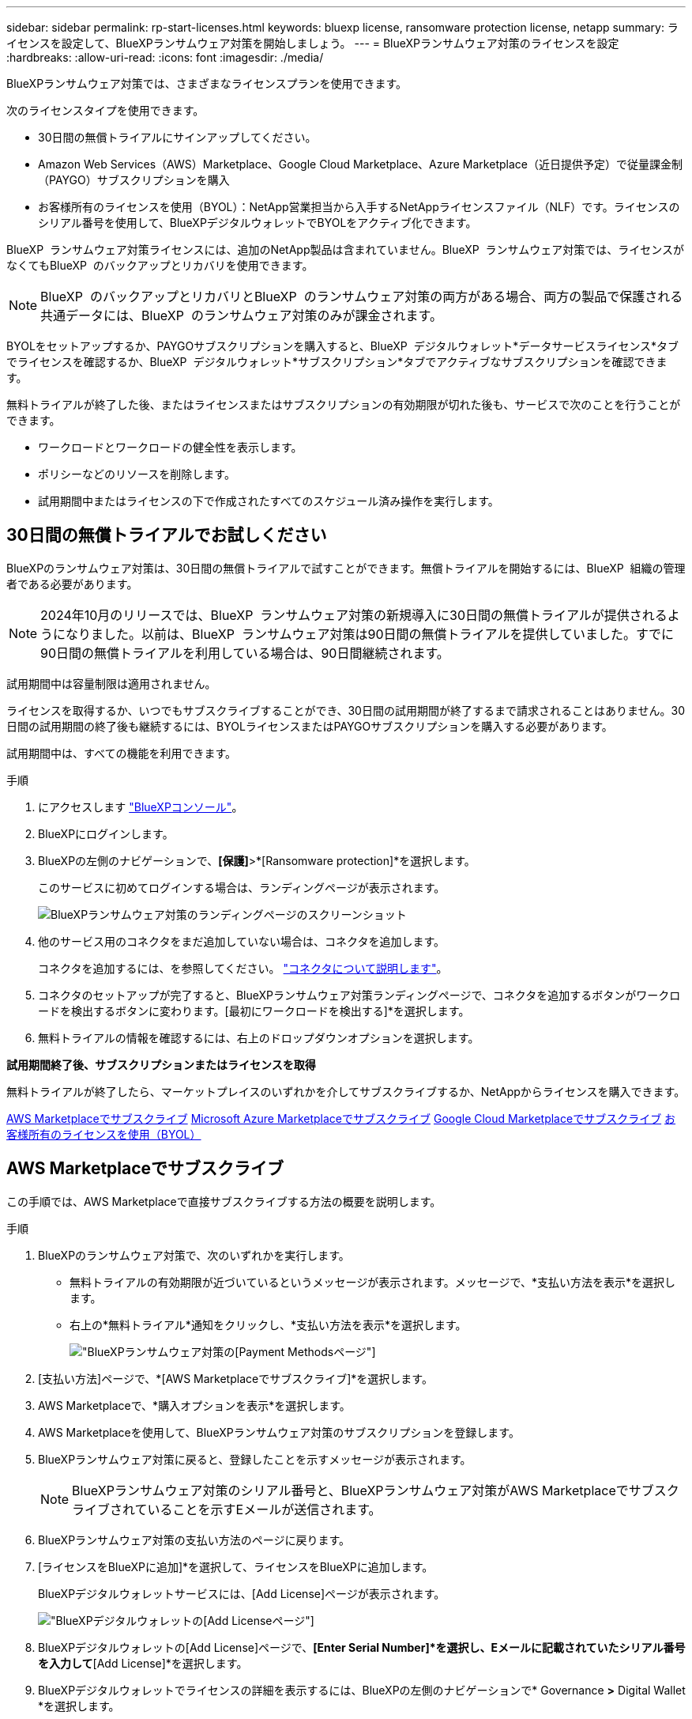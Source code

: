---
sidebar: sidebar 
permalink: rp-start-licenses.html 
keywords: bluexp license, ransomware protection license, netapp 
summary: ライセンスを設定して、BlueXPランサムウェア対策を開始しましょう。 
---
= BlueXPランサムウェア対策のライセンスを設定
:hardbreaks:
:allow-uri-read: 
:icons: font
:imagesdir: ./media/


[role="lead"]
BlueXPランサムウェア対策では、さまざまなライセンスプランを使用できます。

次のライセンスタイプを使用できます。

* 30日間の無償トライアルにサインアップしてください。
* Amazon Web Services（AWS）Marketplace、Google Cloud Marketplace、Azure Marketplace（近日提供予定）で従量課金制（PAYGO）サブスクリプションを購入
* お客様所有のライセンスを使用（BYOL）：NetApp営業担当から入手するNetAppライセンスファイル（NLF）です。ライセンスのシリアル番号を使用して、BlueXPデジタルウォレットでBYOLをアクティブ化できます。


BlueXP  ランサムウェア対策ライセンスには、追加のNetApp製品は含まれていません。BlueXP  ランサムウェア対策では、ライセンスがなくてもBlueXP  のバックアップとリカバリを使用できます。


NOTE: BlueXP  のバックアップとリカバリとBlueXP  のランサムウェア対策の両方がある場合、両方の製品で保護される共通データには、BlueXP  のランサムウェア対策のみが課金されます。

BYOLをセットアップするか、PAYGOサブスクリプションを購入すると、BlueXP  デジタルウォレット*データサービスライセンス*タブでライセンスを確認するか、BlueXP  デジタルウォレット*サブスクリプション*タブでアクティブなサブスクリプションを確認できます。

無料トライアルが終了した後、またはライセンスまたはサブスクリプションの有効期限が切れた後も、サービスで次のことを行うことができます。

* ワークロードとワークロードの健全性を表示します。
* ポリシーなどのリソースを削除します。
* 試用期間中またはライセンスの下で作成されたすべてのスケジュール済み操作を実行します。




== 30日間の無償トライアルでお試しください

BlueXPのランサムウェア対策は、30日間の無償トライアルで試すことができます。無償トライアルを開始するには、BlueXP  組織の管理者である必要があります。


NOTE: 2024年10月のリリースでは、BlueXP  ランサムウェア対策の新規導入に30日間の無償トライアルが提供されるようになりました。以前は、BlueXP  ランサムウェア対策は90日間の無償トライアルを提供していました。すでに90日間の無償トライアルを利用している場合は、90日間継続されます。

試用期間中は容量制限は適用されません。

ライセンスを取得するか、いつでもサブスクライブすることができ、30日間の試用期間が終了するまで請求されることはありません。30日間の試用期間の終了後も継続するには、BYOLライセンスまたはPAYGOサブスクリプションを購入する必要があります。

試用期間中は、すべての機能を利用できます。

.手順
. にアクセスします https://console.bluexp.netapp.com/["BlueXPコンソール"^]。
. BlueXPにログインします。
. BlueXPの左側のナビゲーションで、*[保護]*>*[Ransomware protection]*を選択します。
+
このサービスに初めてログインする場合は、ランディングページが表示されます。

+
image:screen-rp-landing.png["BlueXPランサムウェア対策のランディングページのスクリーンショット"]

. 他のサービス用のコネクタをまだ追加していない場合は、コネクタを追加します。
+
コネクタを追加するには、を参照してください。 https://docs.netapp.com/us-en/bluexp-setup-admin/concept-connectors.html["コネクタについて説明します"^]。

. コネクタのセットアップが完了すると、BlueXPランサムウェア対策ランディングページで、コネクタを追加するボタンがワークロードを検出するボタンに変わります。[最初にワークロードを検出する]*を選択します。
. 無料トライアルの情報を確認するには、右上のドロップダウンオプションを選択します。


*試用期間終了後、サブスクリプションまたはライセンスを取得*

無料トライアルが終了したら、マーケットプレイスのいずれかを介してサブスクライブするか、NetAppからライセンスを購入できます。

<<AWS Marketplaceでサブスクライブ>> <<Microsoft Azure Marketplaceでサブスクライブ>> <<Google Cloud Marketplaceでサブスクライブ>> <<お客様所有のライセンスを使用（BYOL）>>



== AWS Marketplaceでサブスクライブ

この手順では、AWS Marketplaceで直接サブスクライブする方法の概要を説明します。

.手順
. BlueXPのランサムウェア対策で、次のいずれかを実行します。
+
** 無料トライアルの有効期限が近づいているというメッセージが表示されます。メッセージで、*支払い方法を表示*を選択します。
** 右上の*無料トライアル*通知をクリックし、*支払い方法を表示*を選択します。
+
image:screen-license-payment-methods2.png["BlueXPランサムウェア対策の[Payment Methods]ページ"]



. [支払い方法]ページで、*[AWS Marketplaceでサブスクライブ]*を選択します。
. AWS Marketplaceで、*購入オプションを表示*を選択します。
. AWS Marketplaceを使用して、BlueXPランサムウェア対策のサブスクリプションを登録します。
. BlueXPランサムウェア対策に戻ると、登録したことを示すメッセージが表示されます。
+

NOTE: BlueXPランサムウェア対策のシリアル番号と、BlueXPランサムウェア対策がAWS Marketplaceでサブスクライブされていることを示すEメールが送信されます。

. BlueXPランサムウェア対策の支払い方法のページに戻ります。
. [ライセンスをBlueXPに追加]*を選択して、ライセンスをBlueXPに追加します。
+
BlueXPデジタルウォレットサービスには、[Add License]ページが表示されます。

+
image:screen-license-dw-add-license.png["BlueXPデジタルウォレットの[Add License]ページ"]

. BlueXPデジタルウォレットの[Add License]ページで、*[Enter Serial Number]*を選択し、Eメールに記載されていたシリアル番号を入力して*[Add License]*を選択します。
. BlueXPデジタルウォレットでライセンスの詳細を表示するには、BlueXPの左側のナビゲーションで* Governance *>* Digital Wallet *を選択します。
+
** サブスクリプション情報を表示するには、*[サブスクリプション]*を選択します。
** BYOLライセンスを確認するには、*[Data Services Licenses]*を選択します。
+
image:screen-dw-data-services-license.png["BlueXPデジタルウォレットデータサービスのライセンスページ"]



. BlueXPランサムウェア対策に戻ります。BlueXPの左側のナビゲーションで、*[保護]*>*[Ransomware protection]*を選択します。
+
ライセンスが追加されたことを示すメッセージが表示されます。





== Microsoft Azure Marketplaceでサブスクライブ

この手順では、Azure Marketplaceで直接サブスクライブする方法の概要を説明します。

.手順
. BlueXPのランサムウェア対策で、次のいずれかを実行します。
+
** 無料トライアルの有効期限が近づいているというメッセージが表示されます。メッセージで、*支払い方法を表示*を選択します。
** 右上の*無料トライアル*通知をクリックし、*支払い方法を表示*を選択します。
+
image:screen-license-payment-methods2.png["BlueXPランサムウェア対策の[Payment Methods]ページ"]



. [支払い方法]ページで、*[ Azure Marketplaceでサブスクライブ]*を選択します。
. Azure Marketplaceで、*購入オプションを表示*を選択します。
. Azure Marketplaceを使用して、BlueXPランサムウェア対策のサブスクリプションを登録します。
. BlueXPランサムウェア対策に戻ると、登録したことを示すメッセージが表示されます。
+

NOTE: BlueXPランサムウェア対策のシリアル番号と、BlueXPランサムウェア対策がAzure Marketplaceでサブスクライブされていることを示すEメールが送信されます。

. BlueXPランサムウェア対策の支払い方法のページに戻ります。
. [ライセンスをBlueXPに追加]*を選択して、ライセンスをBlueXPに追加します。
+
BlueXPデジタルウォレットサービスには、[Add License]ページが表示されます。

+
image:screen-license-dw-add-license.png["BlueXPデジタルウォレットの[Add License]ページ"]

. BlueXPデジタルウォレットの[Add License]ページで、*[Enter Serial Number]*を選択し、Eメールに記載されていたシリアル番号を入力して*[Add License]*を選択します。
. BlueXPデジタルウォレットでライセンスの詳細を表示するには、BlueXPの左側のナビゲーションで* Governance *>* Digital Wallet *を選択します。
+
** サブスクリプション情報を表示するには、*[サブスクリプション]*を選択します。
** BYOLライセンスを確認するには、*[Data Services Licenses]*を選択します。
+
image:screen-dw-data-services-license.png["BlueXPデジタルウォレットデータサービスのライセンスページ"]



. BlueXPランサムウェア対策に戻ります。BlueXPの左側のナビゲーションで、*[保護]*>*[Ransomware protection]*を選択します。
+
ライセンスが追加されたことを示すメッセージが表示されます。





== Google Cloud Marketplaceでサブスクライブ

ここでは、Google Cloud Marketplaceで直接サブスクライブする方法の概要を説明します。

.手順
. BlueXPのランサムウェア対策で、次のいずれかを実行します。
+
** 無料トライアルの有効期限が近づいているというメッセージが表示されます。メッセージで、*支払い方法を表示*を選択します。
** 右上の*無料トライアル*通知をクリックし、*支払い方法を表示*を選択します。
+
image:screen-license-payment-methods3-gcp.png["BlueXPランサムウェア対策の[Payment Methods]ページ"]



. [支払い方法]ページで、*[ Google Cloud Marketplaceでサブスクライブ]*を選択します。
. Google Cloud Marketplaceで、*[サブスクライブ]*を選択します。
. Google Cloud Marketplaceを使用して、BlueXP  ランサムウェア対策をサブスクライブします。image:screen-license-payments-gcp.png["Google Cloud Marketplaceのサブスクリプションページ"]
. BlueXPランサムウェア対策に戻ると、登録したことを示すメッセージが表示されます。
+

NOTE: BlueXP  ランサムウェア対策のシリアル番号と、BlueXP  ランサムウェア対策がGoogle Cloud Marketplaceでサブスクライブされていることを通知するEメールが送信されます。

. BlueXPランサムウェア対策の支払い方法のページに戻ります。
. [ライセンスをBlueXPに追加]*を選択して、ライセンスをBlueXPに追加します。
+
BlueXPデジタルウォレットサービスには、[Add License]ページが表示されます。

+
image:screen-license-dw-add-license.png["BlueXPデジタルウォレットの[Add License]ページ"]

. BlueXPデジタルウォレットの[Add License]ページで、*[Enter Serial Number]*を選択し、Eメールに記載されていたシリアル番号を入力して*[Add License]*を選択します。
. BlueXPデジタルウォレットでライセンスの詳細を表示するには、BlueXPの左側のナビゲーションで* Governance *>* Digital Wallet *を選択します。
+
** サブスクリプション情報を表示するには、*[サブスクリプション]*を選択します。
** BYOLライセンスを確認するには、*[Data Services Licenses]*を選択します。
+
image:screen-dw-data-services-license.png["BlueXPデジタルウォレットデータサービスのライセンスページ"]



. BlueXPランサムウェア対策に戻ります。BlueXPの左側のナビゲーションで、*[保護]*>*[Ransomware protection]*を選択します。
+
ライセンスが追加されたことを示すメッセージが表示されます。





== お客様所有のライセンスを使用（BYOL）

お客様所有のライセンスを使用（BYOL）する場合は、ライセンスを購入し、NetAppライセンスファイル（NLF）を取得して、BlueXPデジタルウォレットにライセンスを追加する必要があります。

*ライセンスファイルをBlueXPデジタルウォレットに追加*

NetApp営業担当からBlueXPランサムウェア対策ライセンスを購入したら、BlueXPランサムウェア対策のシリアル番号とNetApp Support Site（NSS）アカウント情報を入力してライセンスをアクティブ化します。

.作業を開始する前に
BlueXP  ランサムウェア対策のシリアル番号が必要です。この番号は、SOから確認するか、アカウントチームにお問い合わせください。

.手順
. ライセンスを取得したら、BlueXPランサムウェア対策に戻ります。右上の*支払い方法を表示*オプションを選択します。または、無料トライアルの有効期限が近づいているというメッセージで、*[ライセンスの登録または購入]*を選択します。
. [ライセンスをBlueXPに追加]*を選択します。
+
BlueXPのデジタルウォレットが表示されます。

. BlueXPデジタルウォレットで、*[データサービスライセンス]*タブで*[ライセンスの追加]*を選択します。
+
image:screen-license-dw-add-license.png["BlueXPデジタルウォレットの[Add License]ページ"]

. [Add License]ページで、シリアル番号とNetApp Support Siteアカウント情報を入力します。
+
** BlueXPライセンスのシリアル番号があり、NSSアカウントがわかっている場合は、*[シリアル番号の入力]*オプションを選択してその情報を入力します。
+
お使いのNetApp Support Siteのアカウントがドロップダウンリストにない場合は、 https://docs.netapp.com/us-en/bluexp-setup-admin/task-adding-nss-accounts.html["NSSアカウントをBlueXPに追加します"^]。

** BlueXPライセンスファイル（ダークサイトにインストールされている場合に必要）がある場合は、*[ライセンスファイルのアップロード]*オプションを選択し、プロンプトに従ってファイルを添付します。


. 「 * ライセンスの追加 * 」を選択します。


.結果
BlueXPデジタルウォレットに、ライセンスが付属したBlueXPランサムウェア対策が表示されるようになりました。



== 有効期限が切れたときにBlueXPライセンスを更新する

ライセンス期間が有効期限に近づいている場合、またはライセンス容量が上限に達している場合は、BlueXP Disaster Ransomware Protection UIで通知されます。BlueXPランサムウェア対策ライセンスは、有効期限が切れる前に更新できるため、スキャンしたデータへのアクセスが中断されることはありません。


TIP: このメッセージは、BlueXPのデジタルウォレットと https://docs.netapp.com/us-en/bluexp-setup-admin/task-monitor-cm-operations.html#monitoring-operations-status-using-the-notification-center["通知"]。

.手順
. BlueXPの右下にあるチャットアイコンを選択して、特定のシリアル番号について契約期間の延長やライセンスの容量の追加をリクエストします。また、電子メールを送信して、ライセンスの更新をリクエストすることもできます。
+
ライセンスの料金を支払ってNetApp Support Site に登録すると、BlueXPデジタルウォレット内のライセンスが自動的に更新され、[Data Services Licenses]ページに5~10分後に変更が反映されます。

. BlueXPがライセンスを自動的に更新できない場合(たとえば、ダークサイトにインストールされている場合)、ライセンスファイルを手動でアップロードする必要があります。
+
.. ライセンスファイルはNetApp Support Siteから取得できます。
.. BlueXPのデジタルウォレットにアクセスします。
.. [データサービスライセンス]*タブを選択し、更新するサービスシリアル番号の*[アクション...]*アイコンを選択して、*[ライセンスの更新]*を選択します。



